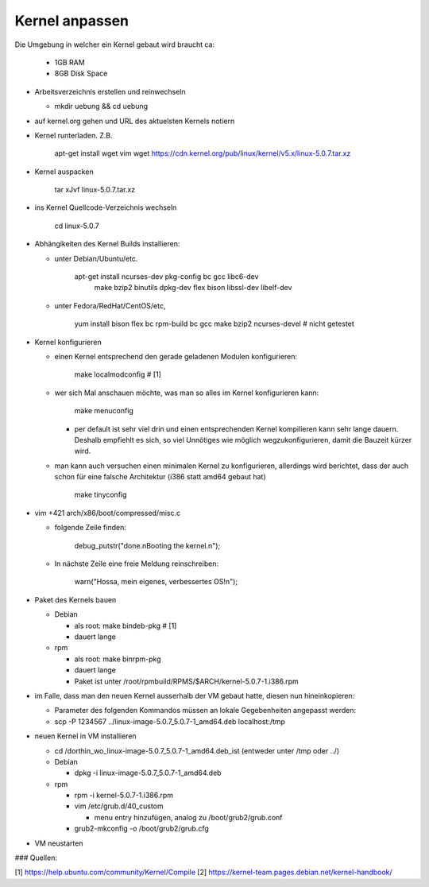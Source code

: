 Kernel anpassen
===============

Die Umgebung in welcher ein Kernel gebaut wird braucht ca:

  * 1GB RAM
  * 8GB Disk Space

* Arbeitsverzeichnis erstellen und reinwechseln

  * mkdir uebung && cd uebung

* auf kernel.org gehen und URL des aktuelsten Kernels notiern
* Kernel runterladen. Z.B.

      apt-get install wget vim
      wget https://cdn.kernel.org/pub/linux/kernel/v5.x/linux-5.0.7.tar.xz

* Kernel auspacken

      tar xJvf linux-5.0.7.tar.xz

* ins Kernel Quellcode-Verzeichnis wechseln

      cd linux-5.0.7

* Abhängikeiten des Kernel Builds installieren:

  * unter Debian/Ubuntu/etc.

        apt-get install ncurses-dev pkg-config bc gcc libc6-dev \
                        make bzip2 binutils dpkg-dev flex bison \
                        libssl-dev libelf-dev

  * unter Fedora/RedHat/CentOS/etc,

        yum install bison flex bc rpm-build bc gcc make bzip2 ncurses-devel # nicht getestet

* Kernel konfigurieren

  * einen Kernel entsprechend den gerade geladenen Modulen konfigurieren:

        make localmodconfig         # [1]

  * wer sich Mal anschauen möchte, was man so alles im Kernel konfigurieren
    kann:

        make menuconfig

    * per default ist sehr viel drin und einen entsprechenden Kernel kompilieren
      kann sehr lange dauern. Deshalb empfiehlt es sich, so viel Unnötiges wie
      möglich wegzukonfigurieren, damit die Bauzeit kürzer wird.

  * man kann auch versuchen einen minimalen Kernel zu konfigurieren, allerdings
    wird berichtet, dass der auch schon für eine falsche Architektur (i386 statt
    amd64 gebaut hat)

        make tinyconfig

* vim +421 arch/x86/boot/compressed/misc.c

  * folgende Zeile finden:

        debug_putstr("done.\nBooting the kernel.\n");

  * In nächste Zeile eine freie Meldung reinschreiben:

        warn("Hossa, mein eigenes, verbessertes OS!\n");

* Paket des Kernels bauen

  * Debian

    * als root: make bindeb-pkg     # [1]
    * dauert lange

  * rpm

    * als root: make binrpm-pkg
    * dauert lange
    * Paket ist unter /root/rpmbuild/RPMS/$ARCH/kernel-5.0.7-1.i386.rpm

* im Falle, dass man den neuen Kernel ausserhalb der VM gebaut hatte, diesen
  nun hineinkopieren:

  * Parameter des folgenden Kommandos müssen an lokale Gegebenheiten
    angepasst werden:

  * scp -P 1234567 ../linux-image-5.0.7_5.0.7-1_amd64.deb localhost:/tmp

* neuen Kernel in VM installieren

  * cd /dorthin_wo_linux-image-5.0.7_5.0.7-1_amd64.deb_ist
    (entweder unter /tmp oder ../)

  * Debian

    * dpkg -i linux-image-5.0.7_5.0.7-1_amd64.deb

  * rpm

    * rpm -i kernel-5.0.7-1.i386.rpm
    * vim /etc/grub.d/40_custom

      * menu entry hinzufügen, analog zu /boot/grub2/grub.conf

    * grub2-mkconfig -o /boot/grub2/grub.cfg

* VM neustarten

### Quellen:

[1] https://help.ubuntu.com/community/Kernel/Compile 
[2] https://kernel-team.pages.debian.net/kernel-handbook/
